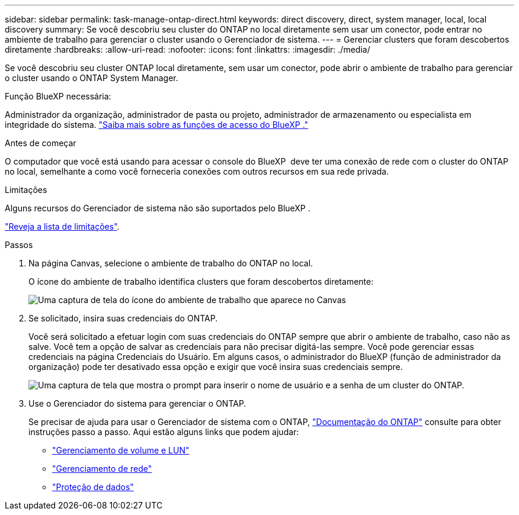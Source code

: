 ---
sidebar: sidebar 
permalink: task-manage-ontap-direct.html 
keywords: direct discovery, direct, system manager, local, local discovery 
summary: Se você descobriu seu cluster do ONTAP no local diretamente sem usar um conector, pode entrar no ambiente de trabalho para gerenciar o cluster usando o Gerenciador de sistema. 
---
= Gerenciar clusters que foram descobertos diretamente
:hardbreaks:
:allow-uri-read: 
:nofooter: 
:icons: font
:linkattrs: 
:imagesdir: ./media/


[role="lead"]
Se você descobriu seu cluster ONTAP local diretamente, sem usar um conector, pode abrir o ambiente de trabalho para gerenciar o cluster usando o ONTAP System Manager.

.Função BlueXP necessária:
Administrador da organização, administrador de pasta ou projeto, administrador de armazenamento ou especialista em integridade do sistema. link:https://docs.netapp.com/us-en/bluexp-setup-admin/reference-iam-predefined-roles.html["Saiba mais sobre as funções de acesso do BlueXP ."^]

.Antes de começar
O computador que você está usando para acessar o console do BlueXP  deve ter uma conexão de rede com o cluster do ONTAP no local, semelhante a como você forneceria conexões com outros recursos em sua rede privada.

.Limitações
Alguns recursos do Gerenciador de sistema não são suportados pelo BlueXP .

link:reference-limitations.html["Reveja a lista de limitações"].

.Passos
. Na página Canvas, selecione o ambiente de trabalho do ONTAP no local.
+
O ícone do ambiente de trabalho identifica clusters que foram descobertos diretamente:

+
image:screenshot-direct-discovery-we.png["Uma captura de tela do ícone do ambiente de trabalho que aparece no Canvas"]

. Se solicitado, insira suas credenciais do ONTAP.
+
Você será solicitado a efetuar login com suas credenciais do ONTAP sempre que abrir o ambiente de trabalho, caso não as salve. Você tem a opção de salvar as credenciais para não precisar digitá-las sempre. Você pode gerenciar essas credenciais na página Credenciais do Usuário. Em alguns casos, o administrador do BlueXP (função de administrador da organização) pode ter desativado essa opção e exigir que você insira suas credenciais sempre.

+
image:screenshot-credentials.png["Uma captura de tela que mostra o prompt para inserir o nome de usuário e a senha de um cluster do ONTAP."]

. Use o Gerenciador do sistema para gerenciar o ONTAP.
+
Se precisar de ajuda para usar o Gerenciador de sistema com o ONTAP, https://docs.netapp.com/us-en/ontap/index.html["Documentação do ONTAP"^] consulte para obter instruções passo a passo. Aqui estão alguns links que podem ajudar:

+
** https://docs.netapp.com/us-en/ontap/volume-admin-overview-concept.html["Gerenciamento de volume e LUN"^]
** https://docs.netapp.com/us-en/ontap/network-manage-overview-concept.html["Gerenciamento de rede"^]
** https://docs.netapp.com/us-en/ontap/concept_dp_overview.html["Proteção de dados"^]



